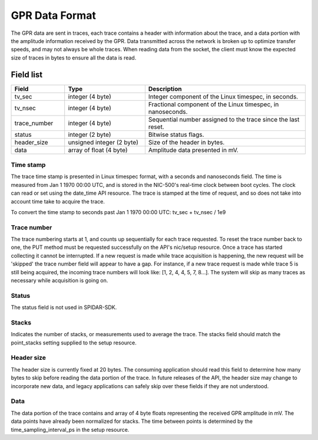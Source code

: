 ***************
GPR Data Format
***************

The GPR data are sent in traces, each trace contains a header with information about the trace, and a data portion
with the amplitude information received by the GPR. Data transmitted across the network is broken up to optimize
transfer speeds, and may not always be whole traces. When reading data from the socket, the client must know the
expected size of traces in bytes to ensure all the data is read.

Field list
==========

.. list-table::
   :widths: 20 30 60
   :header-rows: 1

   * - Field
     - Type
     - Description
   * - tv_sec
     - integer (4 byte)
     - Integer component of the Linux timespec, in seconds.
   * - tv_nsec
     - integer (4 byte)
     - Fractional component of the Linux timespec, in nanoseconds.
   * - trace_number
     - integer (4 byte)
     - Sequential number assigned to the trace since the last reset.
   * - status
     - integer (2 byte)
     - Bitwise status flags.
   * - header_size
     - unsigned integer (2 byte)
     - Size of the header in bytes.
   * - data
     - array of float (4 byte)
     - Amplitude data presented in mV.

Time stamp
----------

The trace time stamp is presented in Linux timespec format, with a seconds and nanoseconds field. The time is measured
from Jan 1 1970 00:00 UTC, and is stored in the NIC-500's real-time clock between boot cycles. The clock can read or
set using the date_time API resource. The trace is stamped at the time of request, and so does not take into account
time take to acquire the trace.

To convert the time stamp to seconds past Jan 1 1970 00:00 UTC: tv_sec + tv_nsec / 1e9

Trace number
------------

The trace numbering starts at 1, and counts up sequentially for each trace requested. To reset the trace number back
to one, the PUT method must be requested successfully on the API's nic/setup resource. Once a trace has started
collecting it cannot be interrupted. If a new request is made while trace acquisition is happening, the new request
will be 'skipped' the trace number field will appear to have a gap. For instance, if a new trace request is made
while trace 5 is still being acquired, the incoming trace numbers will look like: [1, 2, 4, 4, 5, 7, 8...]. The system
will skip as many traces as necessary while acquisition is going on.

Status
------

The status field is not used in SPIDAR-SDK.

Stacks
------

Indicates the number of stacks, or measurements used to average the trace. The stacks field should match the
point_stacks setting supplied to the setup resource.

Header size
-----------

The header size is currently fixed at 20 bytes. The consuming application should read this field to determine how
many bytes to skip before reading the data portion of the trace. In future releases of the API, the header size may
change to incorporate new data, and legacy applications can safely skip over these fields if they are not understood.

Data
----

The data portion of the trace contains and array of 4 byte floats representing the received GPR amplitude in mV.
The data points have already been normalized for stacks. The time between points is determined by the
time_sampling_interval_ps in the setup resource.
